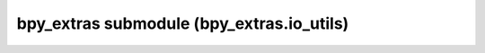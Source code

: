 bpy_extras submodule (bpy_extras.io_utils)
==========================================

.. module:: bpy_extras.io_utils

.. function:: orientation_helper_factory(name, axis_forward='Y', axis_up='Z')

.. function:: axis_conversion(from_forward='Y', from_up='Z', to_forward='Y', to_up='Z')

   Each argument us an axis in ['X', 'Y', 'Z', '-X', '-Y', '-Z']
   where the first 2 are a source and the second 2 are the target.

.. function:: axis_conversion_ensure(operator, forward_attr, up_attr)

   Function to ensure an operator has valid axis conversion settings, intended
   to be used from :class:`bpy.types.Operator.check`.
   
   :arg operator: the operator to access axis attributes from.
   :type operator: :class:`bpy.types.Operator`
   :arg forward_attr: attribute storing the forward axis
   :type forward_attr: string
   :arg up_attr: attribute storing the up axis
   :type up_attr: string
   :return: True if the value was modified.
   :rtype: boolean

.. function:: create_derived_objects(scene, ob)

.. function:: free_derived_objects(ob)

.. function:: unpack_list(list_of_tuples)

.. function:: unpack_face_list(list_of_tuples)

.. function:: path_reference(filepath, base_src, base_dst, mode='AUTO', copy_subdir='', copy_set=None, library=None)

   Return a filepath relative to a destination directory, for use with
   exporters.
   
   :arg filepath: the file path to return,
      supporting blenders relative '//' prefix.
   :type filepath: string
   :arg base_src: the directory the *filepath* is relative too
      (normally the blend file).
   :type base_src: string
   :arg base_dst: the directory the *filepath* will be referenced from
      (normally the export path).
   :type base_dst: string
   :arg mode: the method used get the path in
      ['AUTO', 'ABSOLUTE', 'RELATIVE', 'MATCH', 'STRIP', 'COPY']
   :type mode: string
   :arg copy_subdir: the subdirectory of *base_dst* to use when mode='COPY'.
   :type copy_subdir: string
   :arg copy_set: collect from/to pairs when mode='COPY',
      pass to *path_reference_copy* when exporting is done.
   :type copy_set: set
   :arg library: The library this path is relative to.
   :type library: :class:`bpy.types.Library` or None
   :return: the new filepath.
   :rtype: string

.. function:: path_reference_copy(copy_set, report=<built-in function print>)

   Execute copying files of path_reference
   
   :arg copy_set: set of (from, to) pairs to copy.
   :type copy_set: set
   :arg report: function used for reporting warnings, takes a string argument.
   :type report: function

.. function:: unique_name(key, name, name_dict, name_max=-1, clean_func=None, sep='.')

   Helper function for storing unique names which may have special characters
   stripped and restricted to a maximum length.
   
   :arg key: unique item this name belongs to, name_dict[key] will be reused
      when available.
      This can be the object, mesh, material, etc instance its self.
   :type key: any hashable object associated with the *name*.
   :arg name: The name used to create a unique value in *name_dict*.
   :type name: string
   :arg name_dict: This is used to cache namespace to ensure no collisions
      occur, this should be an empty dict initially and only modified by this
      function.
   :type name_dict: dict
   :arg clean_func: Function to call on *name* before creating a unique value.
   :type clean_func: function
   :arg sep: Separator to use when between the name and a number when a
      duplicate name is found.
   :type sep: string

.. data:: path_reference_mode

   constant value (<built-in function EnumProperty>, {'name': 'Path Mode', 'description': 'Method used to reference paths', 'items': (('AUTO', 'Auto', 'Use Relative paths with subdirectories only'), ('ABSOLUTE', 'Absolute', 'Always write absolute paths'), ('RELATIVE', 'Relative', 'Always write relative paths (where possible)'), ('MATCH', 'Match', 'Match Absolute/Relative setting with input path'), ('STRIP', 'Strip Path', 'Filename only'), ('COPY', 'Copy', 'Copy the file to the destination path (or subdirectory)')), 'default': 'AUTO', 'attr': 'path_mode'})

.. class:: ExportHelper


   .. method:: check(context)

   .. method:: invoke(context, event)



.. class:: ImportHelper


   .. method:: check(context)

   .. method:: invoke(context, event)



